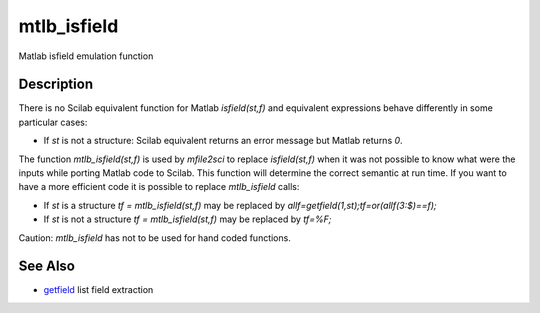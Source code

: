 


mtlb_isfield
============

Matlab isfield emulation function



Description
~~~~~~~~~~~

There is no Scilab equivalent function for Matlab `isfield(st,f)` and
equivalent expressions behave differently in some particular cases:


+ If `st` is not a structure: Scilab equivalent returns an error
  message but Matlab returns `0`.


The function `mtlb_isfield(st,f)` is used by `mfile2sci` to replace
`isfield(st,f)` when it was not possible to know what were the inputs
while porting Matlab code to Scilab. This function will determine the
correct semantic at run time. If you want to have a more efficient
code it is possible to replace `mtlb_isfield` calls:


+ If `st` is a structure `tf = mtlb_isfield(st,f)` may be replaced by
  `allf=getfield(1,st);tf=or(allf(3:$)==f);`
+ If `st` is not a structure `tf = mtlb_isfield(st,f)` may be replaced
  by `tf=%F;`


Caution: `mtlb_isfield` has not to be used for hand coded functions.



See Also
~~~~~~~~


+ `getfield`_ list field extraction


.. _getfield: getfield.html


